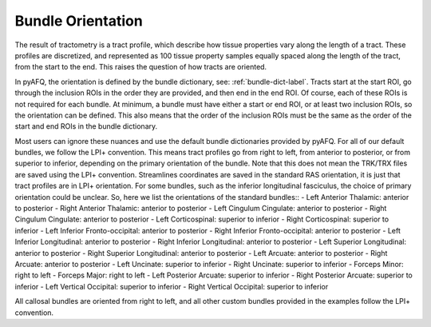 ####################
 Bundle Orientation
####################

The result of tractometry is a tract profile, which describe how tissue
properties vary along the length of a tract. These profiles are
discretized, and represented as 100 tissue property samples equally
spaced along the length of the tract, from the start to the end. This
raises the question of how tracts are oriented.

In pyAFQ, the orientation is defined by the bundle dictionary, see:
:ref:`bundle-dict-label`. Tracts start at the start ROI, go through the
inclusion ROIs in the order they are provided, and then end in the end
ROI. Of course, each of these ROIs is not required for each bundle. At
minimum, a bundle must have either a start or end ROI, or at least two
inclusion ROIs, so the orientation can be defined. This also means that
the order of the inclusion ROIs must be the same as the order of the
start and end ROIs in the bundle dictionary.

Most users can ignore these nuances and use the default bundle
dictionaries provided by pyAFQ. For all of our default bundles, we
follow the LPI+ convention. This means tract profiles go from right to
left, from anterior to posterior, or from superior to inferior,
depending on the primary orientation of the bundle. Note that this does
not mean the TRK/TRX files are saved using the LPI+ convention.
Streamlines coordinates are saved in the standard RAS orientation, it is
just that tract profiles are in LPI+ orientation. For some bundles, such
as the inferior longitudinal fasciculus, the choice of primary
orientation could be unclear. So, here we list the orientations of the
standard bundles:: - Left Anterior Thalamic: anterior to posterior -
Right Anterior Thalamic: anterior to posterior - Left Cingulum
Cingulate: anterior to posterior - Right Cingulum Cingulate: anterior to
posterior - Left Corticospinal: superior to inferior - Right
Corticospinal: superior to inferior - Left Inferior Fronto-occipital:
anterior to posterior - Right Inferior Fronto-occipital: anterior to
posterior - Left Inferior Longitudinal: anterior to posterior - Right
Inferior Longitudinal: anterior to posterior - Left Superior
Longitudinal: anterior to posterior - Right Superior Longitudinal:
anterior to posterior - Left Arcuate: anterior to posterior - Right
Arcuate: anterior to posterior - Left Uncinate: superior to inferior -
Right Uncinate: superior to inferior - Forceps Minor: right to left -
Forceps Major: right to left - Left Posterior Arcuate: superior to
inferior - Right Posterior Arcuate: superior to inferior - Left Vertical
Occipital: superior to inferior - Right Vertical Occipital: superior to
inferior

All callosal bundles are oriented from right to left, and all other
custom bundles provided in the examples follow the LPI+ convention.
